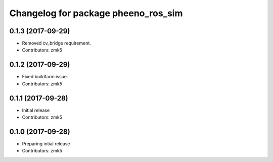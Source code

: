 ^^^^^^^^^^^^^^^^^^^^^^^^^^^^^^^^^^^^
Changelog for package pheeno_ros_sim
^^^^^^^^^^^^^^^^^^^^^^^^^^^^^^^^^^^^

0.1.3 (2017-09-29)
------------------
* Removed cv_bridge requirement.
* Contributors: zmk5

0.1.2 (2017-09-29)
------------------
* Fixed buildfarm issue.
* Contributors: zmk5

0.1.1 (2017-09-28)
------------------
* Initial release
* Contributors: zmk5

0.1.0 (2017-09-28)
------------------
* Preparing intial release
* Contributors: zmk5
